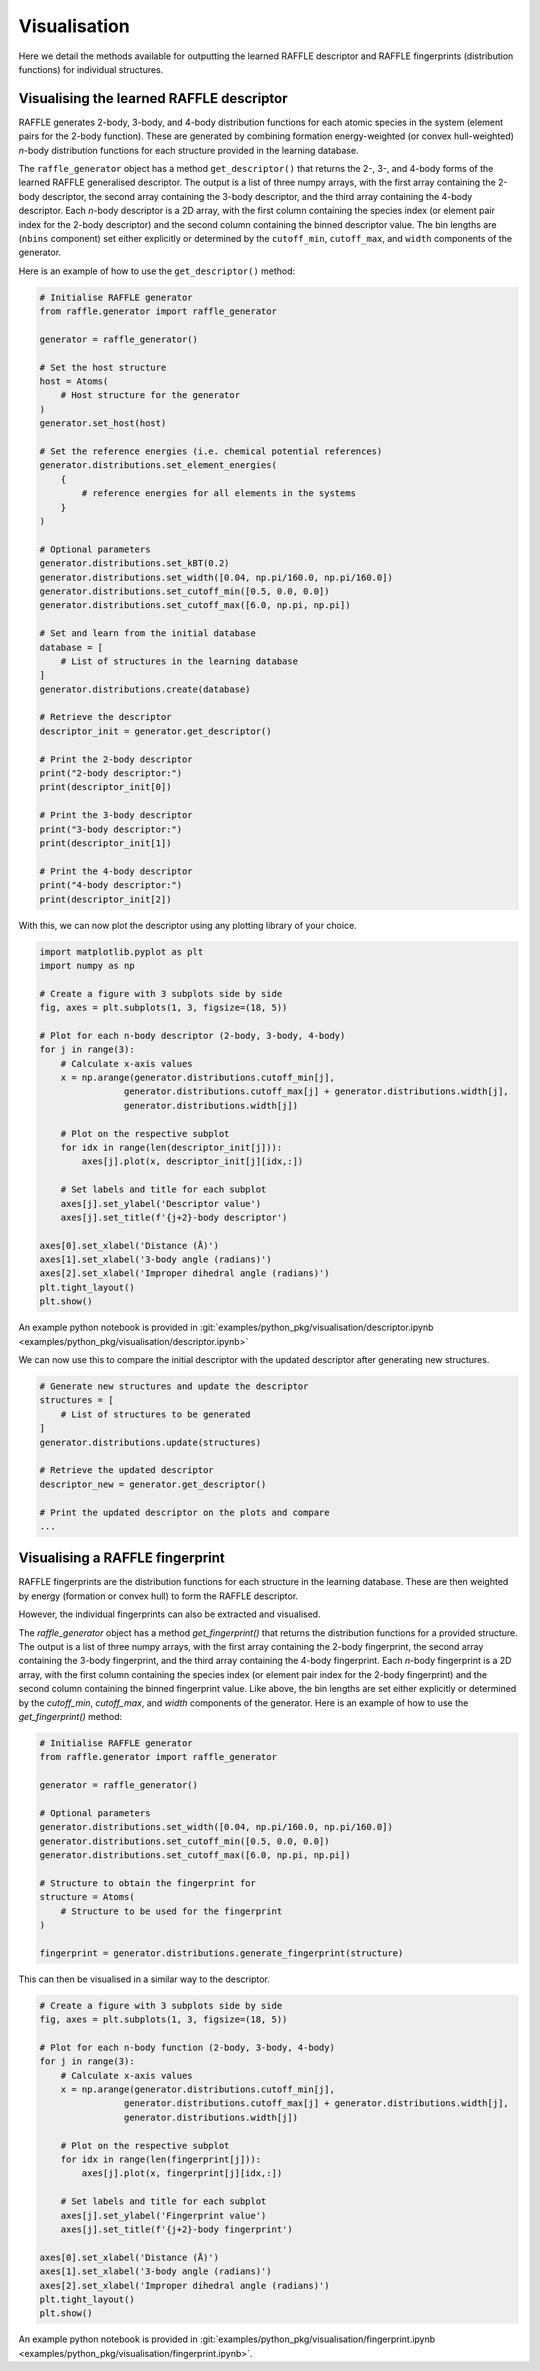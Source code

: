.. visualisation:

=============
Visualisation
=============

Here we detail the methods available for outputting the learned RAFFLE descriptor and RAFFLE fingerprints (distribution functions) for individual structures.


Visualising the learned RAFFLE descriptor
-----------------------------------------

RAFFLE generates 2-body, 3-body, and 4-body distribution functions for each atomic species in the system (element pairs for the 2-body function).
These are generated by combining formation energy-weighted (or convex hull-weighted) `n`-body distribution functions for each structure provided in the learning database.

The ``raffle_generator`` object has a method ``get_descriptor()`` that returns the 2-, 3-, and 4-body forms of the learned RAFFLE generalised descriptor.
The output is a list of three numpy arrays, with the first array containing the 2-body descriptor, the second array containing the 3-body descriptor, and the third array containing the 4-body descriptor.
Each `n`-body descriptor is a 2D array, with the first column containing the species index (or element pair index for the 2-body descriptor) and the second column containing the binned descriptor value.
The bin lengths are (``nbins`` component) set either explicitly or determined by the ``cutoff_min``, ``cutoff_max``, and ``width`` components of the generator.

Here is an example of how to use the ``get_descriptor()`` method:

.. code-block:: python

    # Initialise RAFFLE generator
    from raffle.generator import raffle_generator

    generator = raffle_generator()

    # Set the host structure
    host = Atoms(
        # Host structure for the generator
    )
    generator.set_host(host)

    # Set the reference energies (i.e. chemical potential references)
    generator.distributions.set_element_energies(
        {
            # reference energies for all elements in the systems
        }
    )

    # Optional parameters
    generator.distributions.set_kBT(0.2)
    generator.distributions.set_width([0.04, np.pi/160.0, np.pi/160.0])
    generator.distributions.set_cutoff_min([0.5, 0.0, 0.0])
    generator.distributions.set_cutoff_max([6.0, np.pi, np.pi])

    # Set and learn from the initial database
    database = [
        # List of structures in the learning database
    ]
    generator.distributions.create(database)

    # Retrieve the descriptor
    descriptor_init = generator.get_descriptor()

    # Print the 2-body descriptor
    print("2-body descriptor:")
    print(descriptor_init[0])

    # Print the 3-body descriptor
    print("3-body descriptor:")
    print(descriptor_init[1])

    # Print the 4-body descriptor
    print("4-body descriptor:")
    print(descriptor_init[2])

With this, we can now plot the descriptor using any plotting library of your choice.

.. code-block:: python

    import matplotlib.pyplot as plt
    import numpy as np

    # Create a figure with 3 subplots side by side
    fig, axes = plt.subplots(1, 3, figsize=(18, 5))

    # Plot for each n-body descriptor (2-body, 3-body, 4-body)
    for j in range(3):
        # Calculate x-axis values
        x = np.arange(generator.distributions.cutoff_min[j],
                    generator.distributions.cutoff_max[j] + generator.distributions.width[j],
                    generator.distributions.width[j])

        # Plot on the respective subplot
        for idx in range(len(descriptor_init[j])):
            axes[j].plot(x, descriptor_init[j][idx,:])

        # Set labels and title for each subplot
        axes[j].set_ylabel('Descriptor value')
        axes[j].set_title(f'{j+2}-body descriptor')

    axes[0].set_xlabel('Distance (Å)')
    axes[1].set_xlabel('3-body angle (radians)')
    axes[2].set_xlabel('Improper dihedral angle (radians)')
    plt.tight_layout()
    plt.show()

An example python notebook is provided in :git:`examples/python_pkg/visualisation/descriptor.ipynb <examples/python_pkg/visualisation/descriptor.ipynb>`

We can now use this to compare the initial descriptor with the updated descriptor after generating new structures.

.. code-block:: python

    # Generate new structures and update the descriptor
    structures = [
        # List of structures to be generated
    ]
    generator.distributions.update(structures)

    # Retrieve the updated descriptor
    descriptor_new = generator.get_descriptor()

    # Print the updated descriptor on the plots and compare
    ...


Visualising a RAFFLE fingerprint
--------------------------------

RAFFLE fingerprints are the distribution functions for each structure in the learning database.
These are then weighted by energy (formation or convex hull) to form the RAFFLE descriptor.

However, the individual fingerprints can also be extracted and visualised.

The `raffle_generator` object has a method `get_fingerprint()` that returns the distribution functions for a provided structure.
The output is a list of three numpy arrays, with the first array containing the 2-body fingerprint, the second array containing the 3-body fingerprint, and the third array containing the 4-body fingerprint.
Each `n`-body fingerprint is a 2D array, with the first column containing the species index (or element pair index for the 2-body fingerprint) and the second column containing the binned fingerprint value.
Like above, the bin lengths are set either explicitly or determined by the `cutoff_min`, `cutoff_max`, and `width` components of the generator.
Here is an example of how to use the `get_fingerprint()` method:

.. code-block:: python

    # Initialise RAFFLE generator
    from raffle.generator import raffle_generator

    generator = raffle_generator()

    # Optional parameters
    generator.distributions.set_width([0.04, np.pi/160.0, np.pi/160.0])
    generator.distributions.set_cutoff_min([0.5, 0.0, 0.0])
    generator.distributions.set_cutoff_max([6.0, np.pi, np.pi])

    # Structure to obtain the fingerprint for
    structure = Atoms(
        # Structure to be used for the fingerprint
    )

    fingerprint = generator.distributions.generate_fingerprint(structure)

This can then be visualised in a similar way to the descriptor.

.. code-block:: python

    # Create a figure with 3 subplots side by side
    fig, axes = plt.subplots(1, 3, figsize=(18, 5))

    # Plot for each n-body function (2-body, 3-body, 4-body)
    for j in range(3):
        # Calculate x-axis values
        x = np.arange(generator.distributions.cutoff_min[j],
                    generator.distributions.cutoff_max[j] + generator.distributions.width[j],
                    generator.distributions.width[j])

        # Plot on the respective subplot
        for idx in range(len(fingerprint[j])):
            axes[j].plot(x, fingerprint[j][idx,:])

        # Set labels and title for each subplot
        axes[j].set_ylabel('Fingerprint value')
        axes[j].set_title(f'{j+2}-body fingerprint')

    axes[0].set_xlabel('Distance (Å)')
    axes[1].set_xlabel('3-body angle (radians)')
    axes[2].set_xlabel('Improper dihedral angle (radians)')
    plt.tight_layout()
    plt.show()

An example python notebook is provided in  :git:`examples/python_pkg/visualisation/fingerprint.ipynb <examples/python_pkg/visualisation/fingerprint.ipynb>`.
